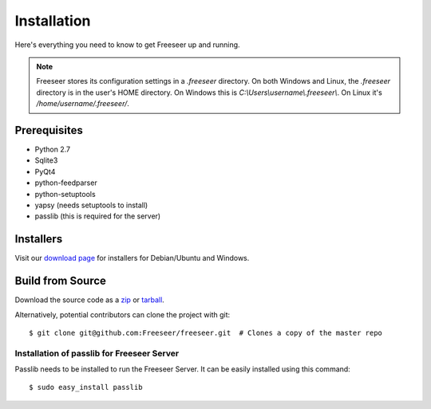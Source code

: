 Installation
============

Here's everything you need to know to get Freeseer up and running.

.. note:: Freeseer stores its configuration settings in a `.freeseer` directory.
          On both Windows and Linux, the `.freeseer` directory is in the user's
          HOME directory. On Windows this is `C:\\Users\\username\\.freeseer\\`.
          On Linux it's `/home/username/.freeseer/`.

Prerequisites
-------------
* Python 2.7
* Sqlite3
* PyQt4
* python-feedparser
* python-setuptools
* yapsy (needs setuptools to install)
* passlib (this is required for the server)

Installers
----------

Visit our `download page <https://github.com/Freeseer/freeseer/downloads>`_ for installers for Debian/Ubuntu and Windows.

Build from Source
-----------------

Download the source code as a `zip <https://github.com/Freeseer/freeseer/zipball/master>`_ or
`tarball <https://github.com/Freeseer/freeseer/tarball/master>`_.

Alternatively, potential contributors can clone the project with git:

::

    $ git clone git@github.com:Freeseer/freeseer.git  # Clones a copy of the master repo

.. todo:: Add build instructions (or just link to readme)

Installation of passlib for Freeseer Server          
*******************************************

Passlib needs to be installed to run the Freeseer Server.
It can be easily installed using this command:

::

    $ sudo easy_install passlib
